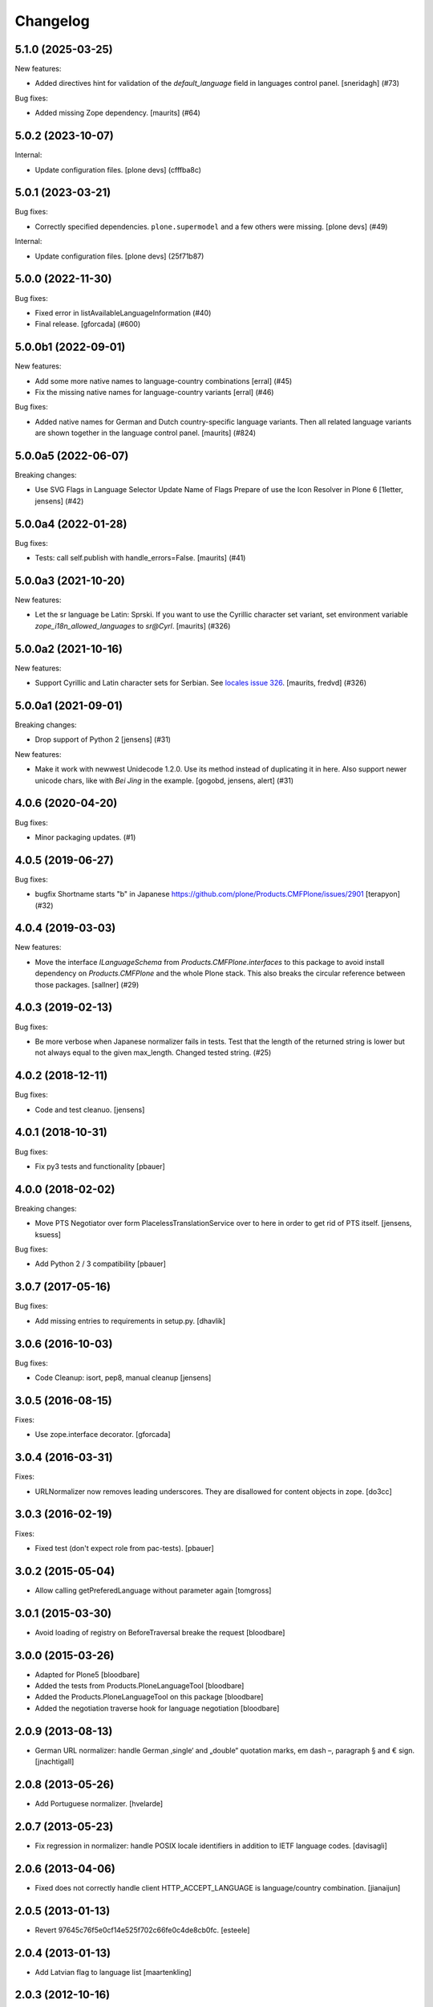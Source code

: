 Changelog
=========

.. You should *NOT* be adding new change log entries to this file.
   You should create a file in the news directory instead.
   For helpful instructions, please see:
   https://github.com/plone/plone.releaser/blob/master/ADD-A-NEWS-ITEM.rst

.. towncrier release notes start

5.1.0 (2025-03-25)
------------------

New features:


- Added directives hint for validation of the `default_language` field in languages control panel.
  [sneridagh] (#73)


Bug fixes:


- Added missing Zope dependency.
  [maurits] (#64)


5.0.2 (2023-10-07)
------------------

Internal:


- Update configuration files.
  [plone devs] (cfffba8c)


5.0.1 (2023-03-21)
------------------

Bug fixes:


- Correctly specified dependencies.  ``plone.supermodel`` and a few others were missing.
  [plone devs] (#49)


Internal:


- Update configuration files.
  [plone devs] (25f71b87)


5.0.0 (2022-11-30)
------------------

Bug fixes:


- Fixed error in listAvailableLanguageInformation (#40)
- Final release.
  [gforcada] (#600)


5.0.0b1 (2022-09-01)
--------------------

New features:


- Add some more native names to language-country combinations
  [erral] (#45)
- Fix the missing native names for language-country variants
  [erral] (#46)


Bug fixes:


- Added native names for German and Dutch country-specific language variants.
  Then all related language variants are shown together in the language control panel.
  [maurits] (#824)


5.0.0a5 (2022-06-07)
--------------------

Breaking changes:


- Use SVG Flags in Language Selector
  Update Name of Flags
  Prepare of use the Icon Resolver in Plone 6
  [1letter, jensens] (#42)


5.0.0a4 (2022-01-28)
--------------------

Bug fixes:


- Tests: call self.publish with handle_errors=False.
  [maurits] (#41)


5.0.0a3 (2021-10-20)
--------------------

New features:


- Let the sr language be Latin: Sprski.
  If you want to use the Cyrillic character set variant,
  set environment variable `zope_i18n_allowed_languages` to `sr@Cyrl`.
  [maurits] (#326)


5.0.0a2 (2021-10-16)
--------------------

New features:


- Support Cyrillic and Latin character sets for Serbian.
  See `locales issue 326 <https://github.com/collective/plone.app.locales/issues/326>`_.
  [maurits, fredvd] (#326)


5.0.0a1 (2021-09-01)
--------------------

Breaking changes:


- Drop support of Python 2 [jensens] (#31)


New features:


- Make it work with newwest Unidecode 1.2.0. 
  Use its method instead of duplicating it in here.
  Also support newer unicode chars, like with `Bei Jing` in the example.
  [gogobd, jensens, alert] (#31)


4.0.6 (2020-04-20)
------------------

Bug fixes:


- Minor packaging updates. (#1)


4.0.5 (2019-06-27)
------------------

Bug fixes:


- bugfix Shortname starts "b" in Japanese https://github.com/plone/Products.CMFPlone/issues/2901 [terapyon] (#32)


4.0.4 (2019-03-03)
------------------

New features:


- Move the interface `ILanguageSchema` from `Products.CMFPlone.interfaces` to
  this package to avoid install dependency on `Products.CMFPlone` and the whole
  Plone stack. This also breaks the circular reference between those packages.
  [sallner] (#29)


4.0.3 (2019-02-13)
------------------

Bug fixes:


- Be more verbose when Japanese normalizer fails in tests. Test that the length
  of the returned string is lower but not always equal to the given max_length.
  Changed tested string. (#25)


4.0.2 (2018-12-11)
------------------

Bug fixes:

- Code and test cleanuo.
  [jensens]


4.0.1 (2018-10-31)
------------------

Bug fixes:

- Fix py3 tests and functionality
  [pbauer]


4.0.0 (2018-02-02)
------------------

Breaking changes:

- Move PTS Negotiator over form PlacelessTranslationService over to here in order to get rid of PTS itself.
  [jensens, ksuess]

Bug fixes:

- Add Python 2 / 3 compatibility
  [pbauer]


3.0.7 (2017-05-16)
------------------

Bug fixes:

- Add missing entries to requirements in setup.py.
  [dhavlik]


3.0.6 (2016-10-03)
------------------

Bug fixes:

- Code Cleanup: isort, pep8, manual cleanup
  [jensens]


3.0.5 (2016-08-15)
------------------

Fixes:

- Use zope.interface decorator.
  [gforcada]


3.0.4 (2016-03-31)
------------------

Fixes:

- URLNormalizer now removes leading underscores.
  They are disallowed for content objects in zope.
  [do3cc]


3.0.3 (2016-02-19)
------------------

Fixes:

- Fixed test (don't expect role from pac-tests).  [pbauer]


3.0.2 (2015-05-04)
------------------

- Allow calling getPreferedLanguage without parameter again
  [tomgross]


3.0.1 (2015-03-30)
------------------

- Avoid loading of registry on BeforeTraversal breake the request
  [bloodbare]


3.0.0 (2015-03-26)
------------------

- Adapted for Plone5
  [bloodbare]

- Added the tests from Products.PloneLanguageTool
  [bloodbare]

- Added the Products.PloneLanguageTool on this package
  [bloodbare]

- Added the negotiation traverse hook for language negotiation
  [bloodbare]


2.0.9 (2013-08-13)
------------------

- German URL normalizer: handle German ‚single‘ and „double“
  quotation marks, em dash –, paragraph § and € sign.
  [jnachtigall]


2.0.8 (2013-05-26)
------------------

- Add Portuguese normalizer.
  [hvelarde]


2.0.7 (2013-05-23)
------------------

- Fix regression in normalizer: handle POSIX locale identifiers
  in addition to IETF language codes.
  [davisagli]


2.0.6 (2013-04-06)
------------------

- Fixed does not correctly handle client HTTP_ACCEPT_LANGUAGE is
  language/country combination.
  [jianaijun]

2.0.5 (2013-01-13)
------------------

- Revert 97645c76f5e0cf14e525f702c66fe0c4de8cb0fc.
  [esteele]


2.0.4 (2013-01-13)
------------------

- Add Latvian flag to language list
  [maartenkling]

2.0.3 (2012-10-16)
------------------

- Removed unknown cctld entry for um.
  [hannosch]

- Added new cctld entries for: asia, kp, ss and xxx.
  [hannosch]

- Added new country codes and flags for: bl, bq, cw, mf, ss and sx.
  [hannosch]

- Clarify and test availability of reserved country codes an and cs.
  [hannosch]

- Clarify and test availability of deprecated language codes mo and sh.
  [hannosch]

- Removed invalid me language code added in 2007. me is only a country code.
  [hannosch]

- Correct language code for Javanese from jw to jv.
  [hannosch]

- Added missing ISO-639-1 language codes: ae, ak, an, bm, ce, ch, cr, cu, cv,
  dv, ee, ff, ho, ht, hz, ig, ii, io, kg, ki, kj, kr, kv, lg, lu, mh, nb, ng,
  nv, ny, oj, os, pi, sc, vk.
  [hannosch]

- URLNormalizer should remove all ignored characters before making any
  substitutions.
  [esteele]

- Added three new countries and its corresponding flags. Also updated
  the internet top level domains list. Added countries are Kosovo,
  Montenegro and Serbia.
  [alecghica]

- Fixed tests not to fail when a new country, language or domain is added.
  [alecghica]

2.0.2 (2012-08-29)
------------------

- Avoid infinite loop if buggy queryUtility() returns normalizer instance
  of wrong class. Fixes http://dev.plone.org/ticket/11630.
  [patch by Sardtok, applied by kleist]

2.0.1 (2012-07-02)
------------------

- Use `zope.browserresource`.
  [hannosch]

- Converted most tests from doctests to proper unit tests.
  [hannosch]

- Fixed various native names of African languages. Added ``nd``, ``nr`` and
  ``ve`` language codes. Thanks to Dwayne Bailey and Roche Compaan.
  [hannosch]

- The max_length argument was ignored by
  plone.i18n.normalizer.ja.Normalizer.
  [rossp]

2.0 - 2010-07-18
----------------

- Use the standard libraries doctest module.
  [hannosch]

- Update license to GPL version 2 only.
  [hannosch]

1.1b1 - 2010-01-24
------------------

- In practice the Unidecode data didn't produce good enough results for various
  languages. We therefore limit the transliteration approach again to latin-like
  languages and introduce a UNIDECODE_LIMIT. This closes
  http://dev.plone.org/plone/ticket/10107.
  [hannosch]

1.1a3 - 2009-12-27
------------------

- Use the flag of Bangladesh for the Bengali language (code: bn) in general
  and not only for the ``bn-bd`` variant. This closes
  http://dev.plone.org/plone/ticket/9950.
  [hannosch]

- Fixed the IIDNormalizer to generate valid CSS ID or Python variable names as
  specified in its docstring. It no longer tries to preserve filename
  extensions. This closes http://dev.plone.org/plone/ticket/9708.
  [hannosch]

- Added a new explicit base normalizer for Thai, as the Unidecode based
  transliteration isn't good enough.
  [hannosch]

- Added new specific normalizer for Japanese, which avoids the Unidecode based
  transliteration. This refs http://dev.plone.org/plone/ticket/9914.
  [hannosch]

1.1a2 - 2009-12-02
------------------

- Depend on and include ``Unidecode`` based transliterations. These provide
  more meaningful results than unicodedata NFKD normalizations or hex codes.
  [hannosch]

- Added cs-cz combined language code. It solves problem with default language
  on new Plone site creation (Safari/Mac).
  [naro]

- Added catalan flag. This closes
  http://dev.plone.org/plone/ticket/9540
  [ramon]

- Added missing 'native' descriptions to pt-* combined languages.
  [igbun]

1.1a1 - 2009-04-04
------------------

- Removed the negotiator sub-package, as it hasn't been enabled or used yet.
  The functionality is better placed as a WSGI-middleware.
  [hannosch]

- Register all dependencies in setup.py. Move test dependencies into a
  separate extra to keep the dependencies low so things like the normalizer
  can be used in non-zope contexts.
  [wichert]

1.0.9 - Unreleased
------------------

- Added Romanian language as the language for the .ro TLD. This closes
  http://dev.plone.org/plone/ticket/9152
  [vincentfretin]

1.0.8 - 2009-10-15
------------------

- Added new UNDERSCORE_START_REGEX to the file normalizer. This removes any
  leading underscores from uploaded file names. Objects in Zope cannot start
  with an underscore, so it makes little sense to generate suggested file
  names which cannot work.
  [hannosch]

- Added bulgarian normalizer.
  [vlado]

1.0.7 - 2008-11-05
------------------

- Allow _ as a valid character in file names and URLs. Do not remove # from
  file names. It only has a special meaning for URLs.
  [hannosch, sidnei]

1.0.6 - August 18, 2008
-----------------------

- Added normalization for a French-only character (igature of o and e)
  which isn't part of ISO 8859-1. This closes
  http://dev.plone.org/plone/ticket/7512.
  [dbaty, hannosch]

- Fixed the greek character normalization based on a patch by ggozad.
  This closes http://dev.plone.org/plone/ticket/8308.
  [hannosch]

- Changed the default normalization of characters used in Scandinavian
  languages to meet the most common rules. This is based on a discussion
  with translators from all Scandinavian countries.
  [hannosch]

- Added a subdomain language negotiator (e.g. de.plone.org).
  [stefan]

1.0.5 - May 22, 2008
--------------------

- Added a new max_length argument to the normalize method. This allows you
  to override the default values for the maximum length on a call basis.
  [hannosch, fschulze]

- Added a new MAX_URL_LENGTH constant used by the URL normalizer. It
  defaults to 255.
  [hannosch]

- Added '`' to the list of dangerous chars, which will be removed by the
  url and be replaced with a dash by the file name normalizer now.
  [hannosch, mj]

1.0.4 - April 19, 2008
----------------------

- If a dot was used in a url, the url was not lowercased. This closes
  http://dev.plone.org/plone/ticket/7961.
  [hannosch]

1.0.3 - February 13, 2008
-------------------------

- Updating the flag/language listings. Updating readme to include the flag
  mapping logic. This closes http://dev.plone.org/plone/ticket/7441.
  [limi]

- Adding all the Arabic-speaking countries with their respective flags, and
  adding a generic flag to represent Arabic in general (verified to be OK with
  two independent, native residents).
  [limi]

- Added tests for the filename and url request adapters. We have now 100%
  test coverage.
  [hannosch]

- Wrote tests for the locale-aware id normalizer and fixed a bug in it.
  [hannosch]

- Added more tests.
  [hannosch]

- Removed unused and untested 'native' from country information.
  [hannosch]

- Don't allow double quotes in normalized urls.
  This closes http://dev.plone.org/archetypes/ticket/764.
  [hannosch]

1.0.2 - November 24, 2007
-------------------------

- Remove those [] brackets from file names as well.
  [hannosch]

- Increase the maximum filename size to 1023 and make it independently
  configurable.
  [hannosch]

1.0.1 - October 7, 2007
-----------------------

- Extend polish normalizer 'dashed L' to L. This closes
  http://dev.plone.org/plone/ticket/6845.
  [hannosch]

- Added test for filename with non-ascii character and extension. Fixes
  http://dev.plone.org/plone/ticket/7128.
  [dreamcatcher]

1.0 - August 13, 2007
---------------------

- Added Polish normalizer which normalizes 'dashed l' to l. This fixes
  http://dev.plone.org/plone/ticket/6845.
  [hannosch]

1.0rc1 - July 9, 2007
---------------------

- Merged udg-sprint branch. This adds a Zope3-based configurable language
  negotiator with similar functionality as PloneLanguageTool. It is not
  enabled by default.
  [hannosch]

- Added the reference to the Faroese flag.
  [deo]

- Remove more punctuation characters as for example using a comma in the
  title results in a not so friendly ID. This closes
  http://dev.plone.org/plone/ticket/6585.
  [hannosch]

1.0b1 - March 5, 2007
---------------------

- Initial implementation.
  [hannosch]
